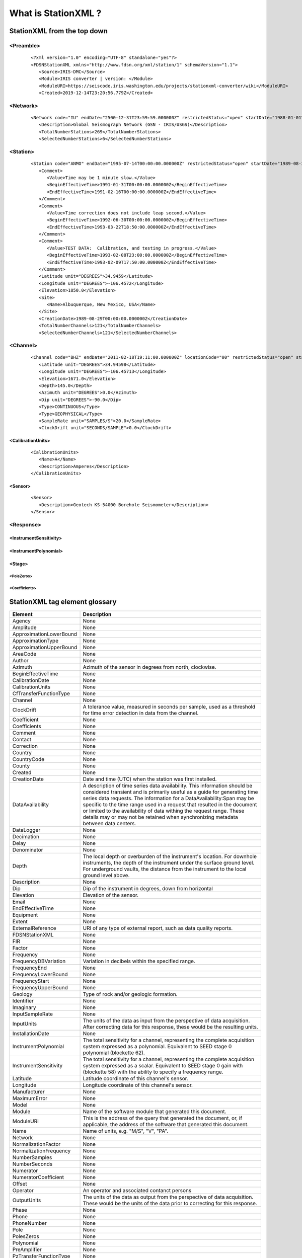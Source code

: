 .. Put any comments here
   Be sure to indent at this level to keep it in comment.

What is StationXML ?
===========================================

StationXML from the top down
-------------------------------

<Preamble>
^^^^^^^^^^^^^^^^^

   ::

      <?xml version="1.0" encoding="UTF-8" standalone="yes"?>
      <FDSNStationXML xmlns="http://www.fdsn.org/xml/station/1" schemaVersion="1.1">
         <Source>IRIS-DMC</Source>
         <Module>IRIS converter | version: </Module>
         <ModuleURI>https://seiscode.iris.washington.edu/projects/stationxml-converter/wiki</ModuleURI>
         <Created>2019-12-14T23:20:56.779Z</Created>

<Network>
^^^^^^^^^^^^^^^^^

   ::

         <Network code="IU" endDate="2500-12-31T23:59:59.000000Z" restrictedStatus="open" startDate="1988-01-01T00:00:00.000000Z">
            <Description>Global Seismograph Network (GSN - IRIS/USGS)</Description>
            <TotalNumberStations>269</TotalNumberStations>
            <SelectedNumberStations>6</SelectedNumberStations>


<Station>
^^^^^^^^^^^^^^^^^

   ::

            <Station code="ANMO" endDate="1995-07-14T00:00:00.000000Z" restrictedStatus="open" startDate="1989-08-29T00:00:00.000000Z">
               <Comment>
                  <Value>Time may be 1 minute slow.</Value>
                  <BeginEffectiveTime>1991-01-31T00:00:00.000000Z</BeginEffectiveTime>
                  <EndEffectiveTime>1991-02-16T00:00:00.000000Z</EndEffectiveTime>
               </Comment>
               <Comment>
                  <Value>Time correction does not include leap second.</Value>
                  <BeginEffectiveTime>1992-06-30T00:00:00.000000Z</BeginEffectiveTime>
                  <EndEffectiveTime>1993-03-22T18:50:00.000000Z</EndEffectiveTime>
               </Comment>
               <Comment>
                  <Value>TEST DATA:  Calibration, and testing in progress.</Value>
                  <BeginEffectiveTime>1993-02-08T23:00:00.000000Z</BeginEffectiveTime>
                  <EndEffectiveTime>1993-02-09T17:50:00.000000Z</EndEffectiveTime>
               </Comment>
               <Latitude unit="DEGREES">34.9459</Latitude>
               <Longitude unit="DEGREES">-106.4572</Longitude>
               <Elevation>1850.0</Elevation>
               <Site>
                  <Name>Albuquerque, New Mexico, USA</Name>
               </Site>
               <CreationDate>1989-08-29T00:00:00.000000Z</CreationDate>
               <TotalNumberChannels>121</TotalNumberChannels>
               <SelectedNumberChannels>121</SelectedNumberChannels>

<Channel>
^^^^^^^^^^^^^^^^^

   ::

               <Channel code="BHZ" endDate="2011-02-18T19:11:00.000000Z" locationCode="00" restrictedStatus="open" startDate="2008-0>
                  <Latitude unit="DEGREES">34.94598</Latitude>
                  <Longitude unit="DEGREES">-106.45713</Longitude>
                  <Elevation>1671.0</Elevation>
                  <Depth>145.0</Depth>
                  <Azimuth unit="DEGREES">0.0</Azimuth>
                  <Dip unit="DEGREES">-90.0</Dip>
                  <Type>CONTINUOUS</Type>
                  <Type>GEOPHYSICAL</Type>
                  <SampleRate unit="SAMPLES/S">20.0</SampleRate>
                  <ClockDrift unit="SECONDS/SAMPLE">0.0</ClockDrift>

<CalibrationUnits>
""""""""""""""""""""""""

   ::

                  <CalibrationUnits>
                     <Name>A</Name>
                     <Description>Amperes</Description>
                  </CalibrationUnits>

<Sensor>
""""""""""""""""""""""""

   ::

                  <Sensor>
                     <Description>Geotech KS-54000 Borehole Seismometer</Description>
                  </Sensor>


<Response>
^^^^^^^^^^^^^^^^^

<InstrumentSensitivity>
""""""""""""""""""""""""

<InstrumentPolynomial>
""""""""""""""""""""""""

<Stage>
""""""""""""""""""""""""

<PoleZeros>
'''''''''''''''''''''

<Coefficients>
'''''''''''''''''''''

StationXML tag element glossary
-------------------------------


==============================   ==============================================
                Element          Description
==============================   ==============================================
                        Agency    None
                     Amplitude    None
       ApproximationLowerBound    None
             ApproximationType    None
       ApproximationUpperBound    None
                      AreaCode    None
                        Author    None
                       Azimuth    Azimuth of the sensor in degrees from north, clockwise.
            BeginEffectiveTime    None
               CalibrationDate    None
              CalibrationUnits    None
        CfTransferFunctionType    None
                       Channel    None
                    ClockDrift    A tolerance value, measured in seconds per sample, used as a threshold for time error detection in data from the channel.
                   Coefficient    None
                  Coefficients    None
                       Comment    None
                       Contact    None
                    Correction    None
                       Country    None
                   CountryCode    None
                        County    None
                       Created    None
                  CreationDate    Date and time (UTC) when the station was first installed.
              DataAvailability    A description of time series data availability. This information should be considered transient and is primarily useful as a guide for generating time series data requests. The information for a DataAvailability:Span may be specific to the time range used in a request that resulted in the document or limited to the availability of data withing the request range. These details may or may not be retained when synchronizing metadata between data centers.
                    DataLogger    None
                    Decimation    None
                         Delay    None
                   Denominator    None
                         Depth    The local depth or overburden of the instrument's location. For downhole instruments, the depth of the instrument under the surface ground level. For underground vaults, the distance from the instrument to the local ground level above.
                   Description    None
                           Dip    Dip of the instrument in degrees, down from horizontal
                     Elevation    Elevation of the sensor.
                         Email    None
              EndEffectiveTime    None
                     Equipment    None
                        Extent    None
             ExternalReference    URI of any type of external report, such as data quality reports.
                FDSNStationXML    None
                           FIR    None
                        Factor    None
                     Frequency    None
          FrequencyDBVariation    Variation in decibels within the specified range.
                  FrequencyEnd    None
           FrequencyLowerBound    None
                FrequencyStart    None
           FrequencyUpperBound    None
                       Geology    Type of rock and/or geologic formation.
                    Identifier    None
                     Imaginary    None
               InputSampleRate    None
                    InputUnits    The units of the data as input from the perspective of data acquisition. After correcting data for this response, these would be the resulting units.
              InstallationDate    None
          InstrumentPolynomial    The total sensitivity for a channel, representing the complete acquisition system expressed as a polynomial. Equivalent to SEED stage 0 polynomial (blockette 62).
         InstrumentSensitivity    The total sensitivity for a channel, representing the complete acquisition system expressed as a scalar. Equivalent to SEED stage 0 gain with (blockette 58) with the ability to specify a frequency range.
                      Latitude    Latitude coordinate of this channel's sensor.
                     Longitude    Longitude coordinate of this channel's sensor.
                  Manufacturer    None
                  MaximumError    None
                         Model    None
                        Module    Name of the software module that generated this document.
                     ModuleURI    This is the address of the query that generated the document, or, if applicable, the address of the software that generated this document.
                          Name    Name of units, e.g. "M/S", "V", "PA".
                       Network    None
           NormalizationFactor    None
        NormalizationFrequency    None
                 NumberSamples    None
                 NumberSeconds    None
                     Numerator    None
          NumeratorCoefficient    None
                        Offset    None
                      Operator    An operator and associated contanct persons
                   OutputUnits    The units of the data as output from the perspective of data acquisition. These would be the units of the data prior to correcting for this response.
                         Phase    None
                         Phone    None
                   PhoneNumber    None
                          Pole    None
                    PolesZeros    None
                    Polynomial    None
                  PreAmplifier    None
        PzTransferFunctionType    None
                          Real    None
                        Region    The state, province, or region of this site.
                   RemovalDate    None
                      Response    None
                  ResponseList    None
           ResponseListElement    None
                    SampleRate    None
               SampleRateRatio    None
        SelectedNumberChannels    Number of channels recorded at this station and selected by the query that produced this document.
        SelectedNumberStations    The total number of stations in this network that were selected by the query that produced this document, even if the stations do not appear in the document. (This might happen if the user only wants a document that goes contains only information at the Network level.)
                        Sender    Name of the institution sending this message.
                        Sensor    None
                  SerialNumber    None
                          Site    These fields describe the location of the station using geopolitical entities (country, city, etc.).
                        Source    Network ID of the institution sending the message.
                          Span    None
                         Stage    None
                     StageGain    The gain at the stage of the encapsulating response element at a specific frequencey and corresponds to SEED blockette 58. In the SEED convention, stage 0 gain represents the overall sensitivity of the channel. In this schema, stage 0 gains are allowed but are considered deprecated. Overall sensitivity should be specified in the InstrumentSensitivity element.
                       Station    None
                      Symmetry    None
               TerminationDate    Date and time (UTC) when the station was terminated or will be terminated. A blank value should be assumed to mean that the station is still active.
           TotalNumberChannels    Total number of channels recorded at this station.
           TotalNumberStations    The total number of stations contained in this network, including inactive or terminated stations.
                          Town    The town or city closest to the station.
                          Type    None
                           URI    None
                         Value    None
                         Vault    Type of vault, e.g. WWSSN, tunnel, transportable array, etc.
                        Vendor    None
                    WaterLevel    Elevation of the water surface in meters for underwater sites, where 0 is sea level.
                       WebSite    None
                          Zero    None
==============================   ==============================================
